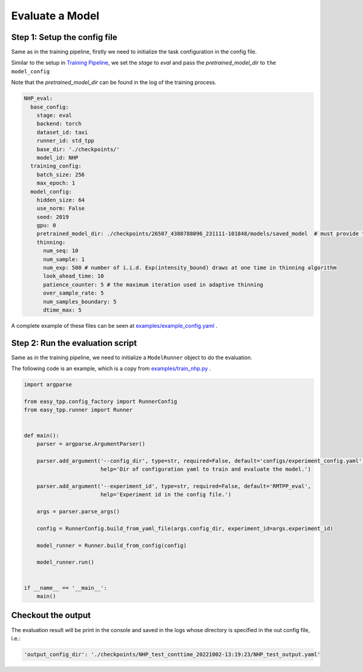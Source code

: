 ================================
Evaluate a Model
================================

Step 1: Setup the config file
===============================================

Same as in the training pipeline, firstly we need to initialize the task configuration in the config file.

Similar to the setup in `Training Pipeline <./run_train_pipeline.html>`_, we set the `stage` to `eval` and pass the `pretrained_model_dir` to ``the model_config``

Note that the *pretrained_model_dir* can be found in the log of the training process.

.. code-block:: yaml

    NHP_eval:
      base_config:
        stage: eval
        backend: torch
        dataset_id: taxi
        runner_id: std_tpp
        base_dir: './checkpoints/'
        model_id: NHP
      training_config:
        batch_size: 256
        max_epoch: 1
      model_config:
        hidden_size: 64
        use_norm: False
        seed: 2019
        gpu: 0
        pretrained_model_dir: ./checkpoints/26507_4380788096_231111-101848/models/saved_model  # must provide this dir
        thinning:
          num_seq: 10
          num_sample: 1
          num_exp: 500 # number of i.i.d. Exp(intensity_bound) draws at one time in thinning algorithm
          look_ahead_time: 10
          patience_counter: 5 # the maximum iteration used in adaptive thinning
          over_sample_rate: 5
          num_samples_boundary: 5
          dtime_max: 5




A complete example of these files can be seen at `examples/example_config.yaml <https://github.com/ant-research/EasyTemporalPointProcess/blob/main/examples/configs/experiment_config.yaml>`_ .


Step 2: Run the evaluation script
=================================

Same as in the training pipeline, we need to initialize a ``ModelRunner`` object to do the evaluation.

The following code is an example, which is a copy from `examples/train_nhp.py <https://github.com/ant-research/EasyTemporalPointProcess/blob/main/examples/train_nhp.py>`_ .


.. code-block:: python

    import argparse

    from easy_tpp.config_factory import RunnerConfig
    from easy_tpp.runner import Runner


    def main():
        parser = argparse.ArgumentParser()

        parser.add_argument('--config_dir', type=str, required=False, default='configs/experiment_config.yaml',
                            help='Dir of configuration yaml to train and evaluate the model.')

        parser.add_argument('--experiment_id', type=str, required=False, default='RMTPP_eval',
                            help='Experiment id in the config file.')

        args = parser.parse_args()

        config = RunnerConfig.build_from_yaml_file(args.config_dir, experiment_id=args.experiment_id)

        model_runner = Runner.build_from_config(config)

        model_runner.run()


    if __name__ == '__main__':
        main()




Checkout the output
====================

The evaluation result will be print in the console and saved in the logs whose directory is specified in the
out config file, i.e.:

.. code-block:: bash

    'output_config_dir': './checkpoints/NHP_test_conttime_20221002-13:19:23/NHP_test_output.yaml'
